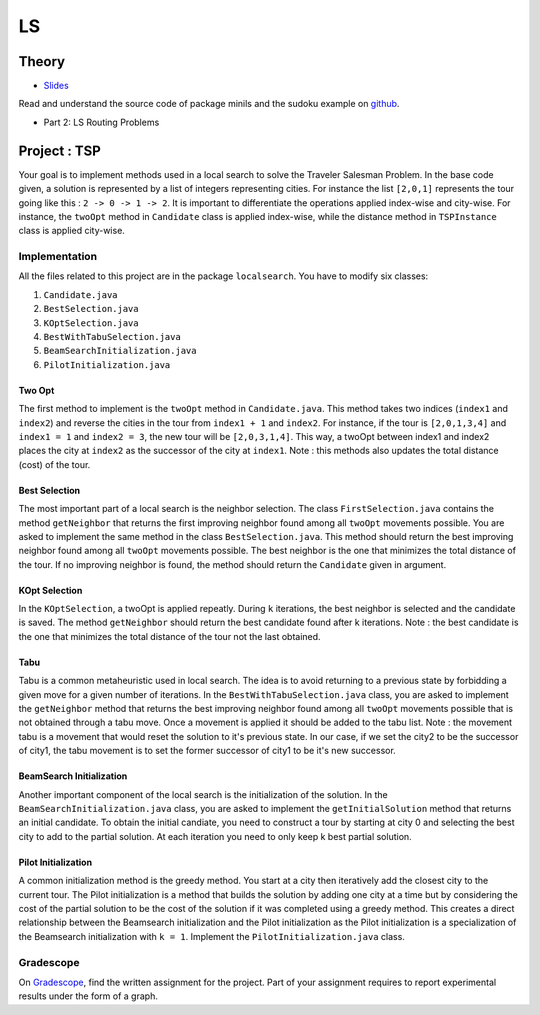 .. _ls:


*************************************************************************************************
LS
*************************************************************************************************

Theory
=======================================


* `Slides <../_static/slides/06-local-search.pdf>`_


Read and understand the source code of package minils and the sudoku example on `github <https://github.com/pschaus/linfo2266/tree/master/src/main/java/localsearch/minils>`_.

* Part 2: LS Routing Problems

Project : TSP
=======================================
Your goal is to implement methods used in a local search to solve the Traveler Salesman Problem. In the base code given, a solution is represented by a list of integers representing cities. For instance the list ``[2,0,1]`` represents the tour going like this : ``2 -> 0 -> 1 -> 2``. It is important to differentiate the operations applied index-wise and city-wise. For instance, the ``twoOpt`` method in ``Candidate`` class is applied index-wise, while the distance method in ``TSPInstance`` class is applied city-wise.

Implementation
---------------

All the files related to this project are in the package ``localsearch``. You have to modify six classes:


#. ``Candidate.java`` 
#. ``BestSelection.java`` 
#. ``KOptSelection.java`` 
#. ``BestWithTabuSelection.java`` 
#. ``BeamSearchInitialization.java`` 
#. ``PilotInitialization.java`` 


Two Opt
~~~~~~~~~~~~~~

The first method to implement is the ``twoOpt`` method in ``Candidate.java``. This method takes two indices (``index1`` and ``index2``) and reverse the cities in the tour from ``index1 + 1`` and ``index2``. For instance, if the tour is ``[2,0,1,3,4]`` and ``index1 = 1`` and ``index2 = 3``, the new tour will be ``[2,0,3,1,4]``. This way, a twoOpt between index1 and index2 places the city at ``index2`` as the successor of the city at ``index1``. Note : this methods also updates the total distance (cost) of the tour.

Best Selection
~~~~~~~~~~~~~~

The most important part of a local search is the neighbor selection. The class ``FirstSelection.java`` contains the method ``getNeighbor`` that returns the first improving neighbor found among all ``twoOpt`` movements possible. You are asked to implement the same method in the class ``BestSelection.java``. This method should return the best improving neighbor found among all ``twoOpt`` movements possible. The best neighbor is the one that minimizes the total distance of the tour. If no improving neighbor is found, the method should return the ``Candidate`` given in argument.

KOpt Selection
~~~~~~~~~~~~~~

In the ``KOptSelection``, a twoOpt is applied repeatly. During ``k`` iterations, the best neighbor is selected and the candidate is saved. The method ``getNeighbor`` should return the best candidate found after k iterations. Note : the best candidate is the one that minimizes the total distance of the tour not the last obtained.

Tabu
~~~~~~~~

Tabu is a common metaheuristic used in local search. The idea is to avoid returning to a previous state by forbidding a given move for a given number of iterations. In the ``BestWithTabuSelection.java`` class, you are asked to implement the ``getNeighbor`` method that returns the best improving neighbor found among all ``twoOpt`` movements possible that is not obtained through a tabu move. Once a movement is applied it should be added to the tabu list. Note : the movement tabu is a movement that would reset the solution to it's previous state. In our case, if we set the city2 to be the successor of city1, the tabu movement is to set the former successor of city1 to be it's new successor.

BeamSearch Initialization
~~~~~~~~~~~~~~~~~~~~~~~~~~~~

Another important component of the local search is the initialization of the solution. In the ``BeamSearchInitialization.java`` class, you are asked to implement the ``getInitialSolution`` method that returns an initial candidate. To obtain the initial candiate, you need to construct a tour by starting at city 0 and selecting the best city to add to the partial solution. At each iteration you need to only keep k best partial solution. 

Pilot Initialization
~~~~~~~~~~~~~~~~~~~~~~~~~~~~

A common initialization method is the greedy method. You start at a city then iteratively add the closest city to the current tour. The Pilot initialization is a method that builds the solution by adding one city at a time but by considering the cost of the partial solution to be the cost of the solution if it was completed using a greedy method. This creates a direct relationship between the Beamsearch initialization and the Pilot initialization as the Pilot initialization is a specialization of the Beamsearch initialization with ``k = 1``. Implement the ``PilotInitialization.java`` class.

Gradescope
---------------

On `Gradescope <https://www.gradescope.com/>`_, find the written assignment for the project.
Part of your assignment requires to report experimental results under the form of a graph.


..
    Traveling Salesman Problem: 2-Opt
    """""""""""""""""""""""""""""""""""""""

    You are given a suboptimal solution: [1,2,3,4,5] (list of the visited nodes).
    If the optimal solution is [4,1,3,2,5], what is the minimal sequence of 2-Opt moves to reach the solution?

    Vehicle Routing Problem: Clark-Wright Savings Algorithm
    """""""""""""""""""""""""""""""""""""""

    Given the following demands and distances between the depot and the customers, find an initial solution to the Vehicle Routing Problem with a **maximum capacity of 50** using the `Clark-Wright Savings Algorithm <http://web.mit.edu/urban_or_book/www/book/chapter6/6.4.12.html>`_.

    ======== == == == == ==
    Customer 1  2  3  4  5
    Demand   15 10 15 20 30
    ======== == == == == ==

    ========= ===== == == == == ==
    Distances depot 1  2  3  4  5
    depot           15 10 20 10 25
    1                  5  15 15 5
    2                     25 10 10
    3                        5  5
    4                           20
    5
    ========= ===== == == == == ==

